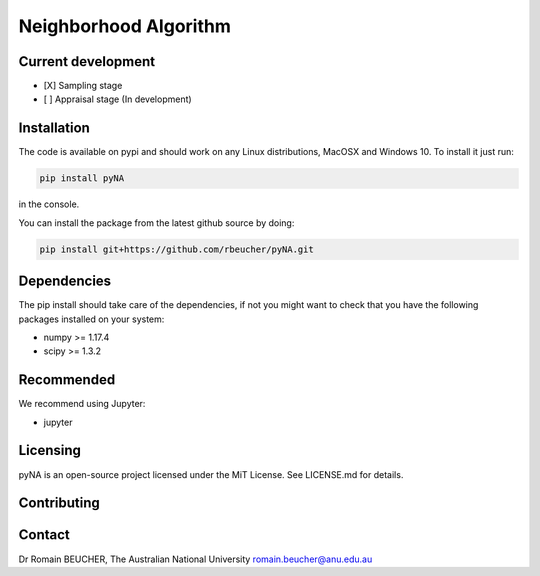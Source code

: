 
========================
Neighborhood Algorithm
========================

-------------------
Current development
-------------------

- [X] Sampling stage
- [ ] Appraisal stage (In development)

------------
Installation
------------

The code is available on pypi and should work on any Linux distributions, MacOSX and Windows 10.
To install it just run:

.. code:: bash

  pip install pyNA

in the console.

You can install the package from the latest github source by doing:

.. code:: bash

  pip install git+https://github.com/rbeucher/pyNA.git

------------
Dependencies
------------

The pip install should take care of the dependencies, if not you might want to
check that you have the following packages installed on your system:

- numpy >= 1.17.4
- scipy >= 1.3.2

-----------
Recommended
-----------
We recommend using Jupyter:

- jupyter

---------
Licensing
---------

pyNA is an open-source project licensed under the MiT License. See LICENSE.md for details.

------------
Contributing
------------

-------
Contact
-------

Dr Romain BEUCHER, 
The Australian National University
romain.beucher@anu.edu.au